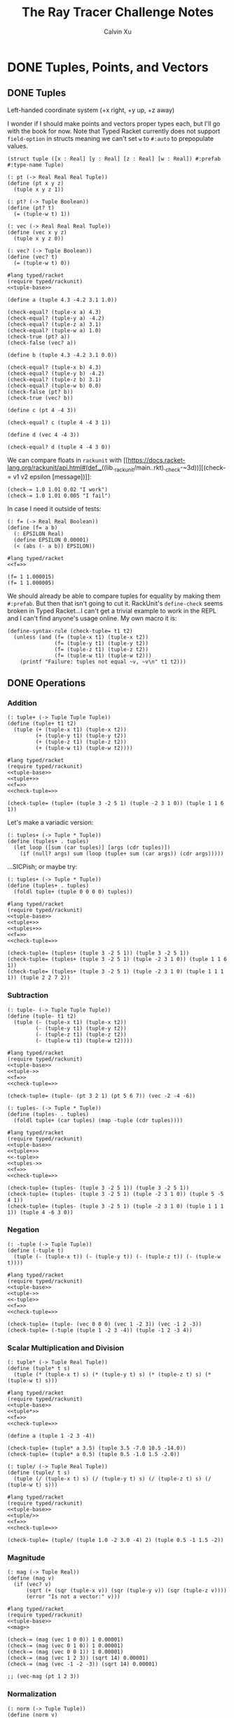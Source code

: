 #+STARTUP: show2levels
#+TITLE:     The Ray Tracer Challenge Notes
#+AUTHOR:    Calvin Xu
#+EMAIL:     calvinxu806@gmail.com

* DONE Tuples, Points, and Vectors
:PROPERTIES:
:ACTIVATED: [2022-07-30]
:END:
** DONE Tuples
:PROPERTIES:
:ACTIVATED: [2022-07-30]
:END:
Left-handed coordinate system (+x right, +y up, +z away)

I wonder if I should make points and vectors proper types each, but I'll go with the book for now. Note that Typed Racket currently does not support ~field-option~ in structs meaning we can't set ~w~ to ~#:auto~ to prepopulate values.

#+NAME: tuple-base
#+BEGIN_SRC racket :noweb yes
(struct tuple ([x : Real] [y : Real] [z : Real] [w : Real]) #:prefab #:type-name Tuple)

(: pt (-> Real Real Real Tuple))
(define (pt x y z)
  (tuple x y z 1))

(: pt? (-> Tuple Boolean))
(define (pt? t)
  (= (tuple-w t) 1))

(: vec (-> Real Real Real Tuple))
(define (vec x y z)
  (tuple x y z 0))

(: vec? (-> Tuple Boolean))
(define (vec? t)
  (= (tuple-w t) 0))
#+END_SRC

#+BEGIN_SRC racket :noweb yes
#lang typed/racket
(require typed/rackunit)
<<tuple-base>>

(define a (tuple 4.3 -4.2 3.1 1.0))

(check-equal? (tuple-x a) 4.3)
(check-equal? (tuple-y a) -4.2)
(check-equal? (tuple-z a) 3.1)
(check-equal? (tuple-w a) 1.0)
(check-true (pt? a))
(check-false (vec? a))

(define b (tuple 4.3 -4.2 3.1 0.0))

(check-equal? (tuple-x b) 4.3)
(check-equal? (tuple-y b) -4.2)
(check-equal? (tuple-z b) 3.1)
(check-equal? (tuple-w b) 0.0)
(check-false (pt? b))
(check-true (vec? b))

(define c (pt 4 -4 3))

(check-equal? c (tuple 4 -4 3 1))

(define d (vec 4 -4 3))

(check-equal? d (tuple 4 -4 3 0))
#+END_SRC

#+RESULTS:

We can compare floats in ~rackunit~ with [[https://docs.racket-lang.org/rackunit/api.html#(def._((lib._rackunit/main..rkt)._check-~3d))][(check-= v1 v2 epsilon [message])]]:

#+begin_example
(check-= 1.0 1.01 0.02 "I work")
(check-= 1.0 1.01 0.005 "I fail")
#+end_example

In case I need it outside of tests:

#+NAME: f=
#+BEGIN_SRC racket :noweb yes
(: f= (-> Real Real Boolean))
(define (f= a b)
  (: EPSILON Real)
  (define EPSILON 0.00001)
  (< (abs (- a b)) EPSILON))
#+END_SRC

#+BEGIN_SRC racket :noweb yes
#lang typed/racket
<<f=>>

(f= 1 1.000015)
(f= 1 1.000005)
#+END_SRC

#+RESULTS:
: #f
: #t

We should already be able to compare tuples for equality by making them ~#:prefab~. But then that isn't going to cut it. RackUnit's ~define-check~ seems broken in Typed Racket...I can't get a trivial example to work in the REPL and I can't find anyone's usage online. My own macro it is:

#+NAME: check-tuple=
#+BEGIN_SRC racket :noweb yes
(define-syntax-rule (check-tuple= t1 t2)
  (unless (and (f= (tuple-x t1) (tuple-x t2))
               (f= (tuple-y t1) (tuple-y t2))
               (f= (tuple-z t1) (tuple-z t2))
               (f= (tuple-w t1) (tuple-w t2)))
    (printf "Failure: tuples not equal ~v, ~v\n" t1 t2)))
#+END_SRC

** DONE Operations
:PROPERTIES:
:ACTIVATED: [2022-07-30]
:END:
*** Addition
#+NAME: tuple+
#+BEGIN_SRC racket :noweb yes
(: tuple+ (-> Tuple Tuple Tuple))
(define (tuple+ t1 t2)
  (tuple (+ (tuple-x t1) (tuple-x t2))
         (+ (tuple-y t1) (tuple-y t2))
         (+ (tuple-z t1) (tuple-z t2))
         (+ (tuple-w t1) (tuple-w t2))))
#+END_SRC

#+BEGIN_SRC racket :noweb yes
#lang typed/racket
(require typed/rackunit)
<<tuple-base>>
<<tuple+>>
<<f=>>
<<check-tuple=>>

(check-tuple= (tuple+ (tuple 3 -2 5 1) (tuple -2 3 1 0)) (tuple 1 1 6 1))
#+END_SRC

#+RESULTS:

Let's make a variadic version:

#+BEGIN_SRC racket :noweb yes
(: tuples+ (-> Tuple * Tuple))
(define (tuples+ . tuples)
  (let loop ([sum (car tuples)] [args (cdr tuples)])
    (if (null? args) sum (loop (tuple+ sum (car args)) (cdr args)))))
#+END_SRC

...SICPish; or maybe try:

#+NAME: tuples+
#+BEGIN_SRC racket :noweb yes
(: tuples+ (-> Tuple * Tuple))
(define (tuples+ . tuples)
  (foldl tuple+ (tuple 0 0 0 0) tuples))
#+END_SRC

#+BEGIN_SRC racket :noweb yes
#lang typed/racket
(require typed/rackunit)
<<tuple-base>>
<<tuple+>>
<<tuples+>>
<<f=>>
<<check-tuple=>>

(check-tuple= (tuples+ (tuple 3 -2 5 1)) (tuple 3 -2 5 1))
(check-tuple= (tuples+ (tuple 3 -2 5 1) (tuple -2 3 1 0)) (tuple 1 1 6 1))
(check-tuple= (tuples+ (tuple 3 -2 5 1) (tuple -2 3 1 0) (tuple 1 1 1 1)) (tuple 2 2 7 2))
#+END_SRC

#+RESULTS:

*** Subtraction
#+NAME: tuple-
#+BEGIN_SRC racket :noweb yes
(: tuple- (-> Tuple Tuple Tuple))
(define (tuple- t1 t2)
  (tuple (- (tuple-x t1) (tuple-x t2))
         (- (tuple-y t1) (tuple-y t2))
         (- (tuple-z t1) (tuple-z t2))
         (- (tuple-w t1) (tuple-w t2))))
#+END_SRC

#+BEGIN_SRC racket :noweb yes
#lang typed/racket
(require typed/rackunit)
<<tuple-base>>
<<tuple->>
<<f=>>
<<check-tuple=>>

(check-tuple= (tuple- (pt 3 2 1) (pt 5 6 7)) (vec -2 -4 -6))
#+END_SRC

#+RESULTS:

#+NAME: tuples-
#+BEGIN_SRC racket :noweb yes
(: tuples- (-> Tuple * Tuple))
(define (tuples- . tuples)
  (foldl tuple+ (car tuples) (map -tuple (cdr tuples))))
#+END_SRC

#+BEGIN_SRC racket :noweb yes
#lang typed/racket
(require typed/rackunit)
<<tuple-base>>
<<tuple+>>
<<-tuple>>
<<tuples->>
<<f=>>
<<check-tuple=>>

(check-tuple= (tuples- (tuple 3 -2 5 1)) (tuple 3 -2 5 1))
(check-tuple= (tuples- (tuple 3 -2 5 1) (tuple -2 3 1 0)) (tuple 5 -5 4 1))
(check-tuple= (tuples- (tuple 3 -2 5 1) (tuple -2 3 1 0) (tuple 1 1 1 1)) (tuple 4 -6 3 0))
#+END_SRC

#+RESULTS:

*** Negation
#+NAME: -tuple
#+BEGIN_SRC racket :noweb yes
(: -tuple (-> Tuple Tuple))
(define (-tuple t)
  (tuple (- (tuple-x t)) (- (tuple-y t)) (- (tuple-z t)) (- (tuple-w t))))
#+END_SRC

#+BEGIN_SRC racket :noweb yes
#lang typed/racket
(require typed/rackunit)
<<tuple-base>>
<<tuple->>
<<-tuple>>
<<f=>>
<<check-tuple=>>

(check-tuple= (tuple- (vec 0 0 0) (vec 1 -2 3)) (vec -1 2 -3))
(check-tuple= (-tuple (tuple 1 -2 3 -4)) (tuple -1 2 -3 4))
#+END_SRC

#+RESULTS:

*** Scalar Multiplication and Division
#+NAME: tuple*
#+BEGIN_SRC racket :noweb yes
(: tuple* (-> Tuple Real Tuple))
(define (tuple* t s)
  (tuple (* (tuple-x t) s) (* (tuple-y t) s) (* (tuple-z t) s) (* (tuple-w t) s)))
#+END_SRC

#+BEGIN_SRC racket :noweb yes
#lang typed/racket
(require typed/rackunit)
<<tuple-base>>
<<tuple*>>
<<f=>>
<<check-tuple=>>

(define a (tuple 1 -2 3 -4))

(check-tuple= (tuple* a 3.5) (tuple 3.5 -7.0 10.5 -14.0))
(check-tuple= (tuple* a 0.5) (tuple 0.5 -1.0 1.5 -2.0))
#+END_SRC

#+RESULTS:

#+NAME: tuple/
#+BEGIN_SRC racket :noweb yes
(: tuple/ (-> Tuple Real Tuple))
(define (tuple/ t s)
  (tuple (/ (tuple-x t) s) (/ (tuple-y t) s) (/ (tuple-z t) s) (/ (tuple-w t) s)))
#+END_SRC

#+BEGIN_SRC racket :noweb yes
#lang typed/racket
(require typed/rackunit)
<<tuple-base>>
<<tuple/>>
<<f=>>
<<check-tuple=>>

(check-tuple= (tuple/ (tuple 1.0 -2 3.0 -4) 2) (tuple 0.5 -1 1.5 -2))
#+END_SRC

#+RESULTS:

*** Magnitude
#+NAME: mag
#+BEGIN_SRC racket :noweb yes
(: mag (-> Tuple Real))
(define (mag v)
  (if (vec? v)
      (sqrt (+ (sqr (tuple-x v)) (sqr (tuple-y v)) (sqr (tuple-z v))))
      (error "Is not a vector:" v)))
#+END_SRC

#+BEGIN_SRC racket :noweb yes
#lang typed/racket
(require typed/rackunit)
<<tuple-base>>
<<mag>>

(check-= (mag (vec 1 0 0)) 1 0.00001)
(check-= (mag (vec 0 1 0)) 1 0.00001)
(check-= (mag (vec 0 0 1)) 1 0.00001)
(check-= (mag (vec 1 2 3)) (sqrt 14) 0.00001)
(check-= (mag (vec -1 -2 -3)) (sqrt 14) 0.00001)

;; (vec-mag (pt 1 2 3))
#+END_SRC

#+RESULTS:

*** Normalization

#+NAME: norm
#+BEGIN_SRC racket :noweb yes
(: norm (-> Tuple Tuple))
(define (norm v)
  (if (vec? v)
      (let ([mag : Real (mag v)])
        (vec (/ (tuple-x v) mag) (/ (tuple-y v) mag) (/ (tuple-z v) mag)))
      (error "Is not a vector:" v)))
#+END_SRC

#+BEGIN_SRC racket :noweb yes
#lang typed/racket
(require typed/rackunit)
<<tuple-base>>
<<mag>>
<<norm>>
<<f=>>
<<check-tuple=>>

(check-tuple= (norm (vec 4 0 0)) (vec 1 0 0))

(check-tuple= (norm (vec 1 2 3)) (vec 0.26726 0.53452 0.80178))

;; (vec-norm (pt 1 2 3))
#+END_SRC

#+RESULTS:

*** Dot Product

#+NAME: dot*
#+BEGIN_SRC racket :noweb yes
(: dot* (-> Tuple Tuple Real))
(define (dot* v1 v2)
  (if (and (vec? v1) (vec? v2))
      (+ (* (tuple-x v1) (tuple-x v2))
         (* (tuple-y v1) (tuple-y v2))
         (* (tuple-z v1) (tuple-z v2))
         (* (tuple-w v1) (tuple-w v2)))
      (error "Dot product on non-vector:" v1 v2)))
#+END_SRC

#+BEGIN_SRC racket :noweb yes
#lang typed/racket
(require typed/rackunit)
<<tuple-base>>
<<dot*>>

(check-= (dot* (vec 1 2 3) (vec 2 3 4)) 20 0.00001)

;; (vec-mag (pt 1 2 3))
#+END_SRC

#+RESULTS:

*** Cross Product

#+NAME: cross*
#+BEGIN_SRC racket :noweb yes
(: cross* (-> Tuple Tuple Tuple))
(define (cross* v1 v2)
  (if (and (vec? v1) (vec? v2))
      (vec (- (* (tuple-y v1) (tuple-z v2)) (* (tuple-z v1) (tuple-y v2)))
              (- (* (tuple-z v1) (tuple-x v2)) (* (tuple-x v1) (tuple-z v2)))
              (- (* (tuple-x v1) (tuple-y v2)) (* (tuple-y v1) (tuple-x v2))))
      (error "Dot product on non-vector:" v1 v2)))
#+END_SRC

#+BEGIN_SRC racket :noweb yes
#lang typed/racket
(require typed/rackunit)
<<tuple-base>>
<<cross*>>
<<f=>>
<<check-tuple=>>

(check-tuple= (cross* (vec 1 2 3) (vec 2 3 4)) (vec -1 2 -1))
(check-tuple= (cross* (vec 2 3 4) (vec 1 2 3)) (vec 1 -2 1))

;; (vec-norm (pt 1 2 3))
#+END_SRC

#+RESULTS:

** DONE Putting It Together
:PROPERTIES:
:ACTIVATED: [2022-07-31]
:END:

#+NAME: tuples
#+BEGIN_SRC racket :noweb yes :tangle tuples.rkt
#lang typed/racket

<<tuple-base>>

<<f=>>

<<tuple+>>

<<tuples+>>

<<tuple->>

<<tuples->>

<<-tuple>>

<<tuple*>>

<<tuple/>>

<<mag>>

<<norm>>

<<dot*>>

<<cross*>>

(provide (all-defined-out))
#+END_SRC

A fun playground:

#+BEGIN_SRC racket :noweb yes
<<tuples>>

(struct projectile ([position : Tuple] [velocity : Tuple]) #:prefab)
(struct environment ([gravity : Tuple] [wind : Tuple]) #:prefab)

(: tick (-> environment projectile projectile))
(define (tick env proj)
  (projectile (tuple+ (projectile-position proj) (projectile-velocity proj))
              (tuples+ (projectile-velocity proj) (environment-gravity env) (environment-wind env))))

(define p (projectile (pt 0 1 0) (norm (vec 1 1 0))))
(define e (environment (vec 0 -0.1 0) (vec -0.01 0 0)))

(: iter (-> environment projectile Integer Any))
(define (iter env proj n)
  (if (or (> n 100) (<= (tuple-y (projectile-position proj)) 0))
      (print "Hit ground")
      (begin
        (printf "Tick #~v\n" n)
        (printf "Position: ~v\n" (projectile-position proj))
        (iter e (tick e proj) (+ 1 n)))))

(iter e p 0)
#+END_SRC

#+RESULTS:
#+begin_example
Tick #0
Position: '#s(tuple 0 1 0 1)
Tick #1
Position: '#s(tuple 0.7071067811865475 1.7071067811865475 0 1)
Tick #2
Position: '#s(tuple 1.404213562373095 2.314213562373095 0 1)
Tick #3
Position: '#s(tuple 2.0913203435596426 2.821320343559642 0 1)
Tick #4
Position: '#s(tuple 2.7684271247461902 3.2284271247461898 0 1)
Tick #5
Position: '#s(tuple 3.4355339059327377 3.5355339059327373 0 1)
Tick #6
Position: '#s(tuple 4.092640687119285 3.7426406871192848 0 1)
Tick #7
Position: '#s(tuple 4.739747468305833 3.849747468305832 0 1)
Tick #8
Position: '#s(tuple 5.37685424949238 3.85685424949238 0 1)
Tick #9
Position: '#s(tuple 6.003961030678928 3.7639610306789275 0 1)
Tick #10
Position: '#s(tuple 6.621067811865475 3.571067811865475 0 1)
Tick #11
Position: '#s(tuple 7.228174593052023 3.2781745930520225 0 1)
Tick #12
Position: '#s(tuple 7.82528137423857 2.88528137423857 0 1)
Tick #13
Position: '#s(tuple 8.412388155425118 2.3923881554251176 0 1)
Tick #14
Position: '#s(tuple 8.989494936611665 1.7994949366116653 0 1)
Tick #15
Position: '#s(tuple 9.556601717798213 1.1066017177982128 0 1)
Tick #16
Position: '#s(tuple 10.11370849898476 0.3137084989847604 0 1)
"Hit ground"
#+end_example

In the future I'll have one big test suite instead of blocks after everything.

#+BEGIN_SRC racket :noweb yes :tangle tests/tuples-test.rkt
#lang typed/racket
(require typed/rackunit
         typed/rackunit/text-ui
         "../tuples.rkt")

<<check-tuple=>>

(define tuples-test
(test-suite "Tuples, Points, and Vectors"
            (test-case "tuple-base"
                       (define a (tuple 4.3 -4.2 3.1 1.0))
                       (check-equal? (tuple-x a) 4.3)
                       (check-equal? (tuple-y a) -4.2)
                       (check-equal? (tuple-z a) 3.1)
                       (check-equal? (tuple-w a) 1.0)
                       (check-true (pt? a))
                       (check-false (vec? a))
                       (define b (tuple 4.3 -4.2 3.1 0.0))
                       (check-equal? (tuple-x b) 4.3)
                       (check-equal? (tuple-y b) -4.2)
                       (check-equal? (tuple-z b) 3.1)
                       (check-equal? (tuple-w b) 0.0)
                       (check-false (pt? b))
                       (check-true (vec? b))
                       (define c (pt 4 -4 3))
                       (check-equal? c (tuple 4 -4 3 1))
                       (define d (vec 4 -4 3))
                       (check-equal? d (tuple 4 -4 3 0)))
            (test-case "addition"
                       (check-tuple= (tuple+ (tuple 3 -2 5 1) (tuple -2 3 1 0)) (tuple 1 1 6 1))
                       (check-tuple= (tuples+ (tuple 3 -2 5 1)) (tuple 3 -2 5 1))
                       (check-tuple= (tuples+ (tuple 3 -2 5 1) (tuple -2 3 1 0)) (tuple 1 1 6 1))
                       (check-tuple= (tuples+ (tuple 3 -2 5 1) (tuple -2 3 1 0) (tuple 1 1 1 1))
                                     (tuple 2 2 7 2)))
            (test-case "subtraction"
                       (check-tuple= (tuple- (pt 3 2 1) (pt 5 6 7)) (vec -2 -4 -6))
                       (check-tuple= (tuples- (tuple 3 -2 5 1)) (tuple 3 -2 5 1))
                       (check-tuple= (tuples- (tuple 3 -2 5 1) (tuple -2 3 1 0)) (tuple 5 -5 4 1))
                       (check-tuple= (tuples- (tuple 3 -2 5 1) (tuple -2 3 1 0) (tuple 1 1 1 1))
                                     (tuple 4 -6 3 0)))
            (test-case "negation"
                       (check-tuple= (tuple- (vec 0 0 0) (vec 1 -2 3)) (vec -1 2 -3))
                       (check-tuple= (-tuple (tuple 1 -2 3 -4)) (tuple -1 2 -3 4)))
            (test-case "multiplication and division"
                       (define a (tuple 1 -2 3 -4))
                       (check-tuple= (tuple* a 3.5) (tuple 3.5 -7.0 10.5 -14.0))
                       (check-tuple= (tuple* a 0.5) (tuple 0.5 -1.0 1.5 -2.0))
                       (check-tuple= (tuple/ (tuple 1.0 -2 3.0 -4) 2) (tuple 0.5 -1 1.5 -2)))
            (test-case "magnitude"
                       (check-= (mag (vec 1 0 0)) 1 0.00001)
                       (check-= (mag (vec 0 1 0)) 1 0.00001)
                       (check-= (mag (vec 0 0 1)) 1 0.00001)
                       (check-= (mag (vec 1 2 3)) (sqrt 14) 0.00001)
                       (check-= (mag (vec -1 -2 -3)) (sqrt 14) 0.00001))
            (test-case "normalization"
                       (check-tuple= (norm (vec 4 0 0)) (vec 1 0 0))
                       (check-tuple= (norm (vec 1 2 3)) (vec 0.26726 0.53452 0.80178)))
            (test-case "dot product" (check-= (dot* (vec 1 2 3) (vec 2 3 4)) 20 0.00001))
            (test-case "cross product"
                       (check-tuple= (cross* (vec 1 2 3) (vec 2 3 4)) (vec -1 2 -1))
                       (check-tuple= (cross* (vec 2 3 4) (vec 1 2 3)) (vec 1 -2 1)))))

(run-tests tuples-test)
#+END_SRC

* Drawing on a Canvas
** Representing Colors
** Implementing Color Operations
** Creating a Canvas
** Saving a Canvas
** Putting It Together
* Matrices
** Creating a Matrix
** Multiplying Matrices
** The Identity Matrix
** Transposing Matrices
** Inverting Matrices
** Putting It Together
* Matrix Transformations
** Translation
** Scaling
** Rotation
** Shearing
** Chaining Transformations
** Putting It Together
* Ray*Sphere Intersections
** Creating Rays
** Intersecting Rays with Spheres
** Tracking Intersections
** Identifying Hits
** Transforming Rays and Spheres
** Putting It Together
* Light and Shading
** Reflecting Vectors
** The Phong Reflection Model
** Putting It Together
* Making a Scene
** Building a World
** Defining a View Transformation
** Implementing a Camera
** Putting It Together
* Shadows
** Testing for Shadows
** Rendering Shadows
** Putting It Together
* Planes
** Refactoring Shapes
** Implementing a Plane
** Putting It Together
* Patterns
** Making a Striped Pattern
** Transforming Patterns
** Generalizing Patterns
** Making a Gradient Pattern
** Making a Ring Pattern
** Making a 3D Checker Pattern
** Putting It Together
* Reflection and Refraction
** Reflection
** Transparency and Refraction
** Fresnel Effect
** Putting It Together
* Cubes
** Intersecting a Ray with a Cube
** Finding the Normal on a Cube
** Putting It Together
* Cylinders
** Intersecting a Ray with a Cylinder
** Finding the Normal on a Cylinder
** Truncating Cylinders
** Capped Cylinders
** Cones
** Putting It Together
* Groups
** Implementing Groups
** Finding the Normal on a Child Object
** Using Bounding Boxes to Optimize Large Scenes
** Putting It Together
* Triangles
** Triangles
** Wavefront OBJ Files
** Smooth Triangles
** Smooth Triangles in OBJ Files
** Putting It Together
* Constructive Solid Geometry (CSG)
** Implementing CSG
** Coloring CSG Shapes
** Putting It Together
* Next Steps
** Area Lights and Soft Shadows
** Spotlights
** Focal Blur
** Motion Blur
** Anti*aliasing
** Texture Maps
** Normal Perturbation
** Torus Primitive
** Wrapping It Up
* Rendering the Cover Image
